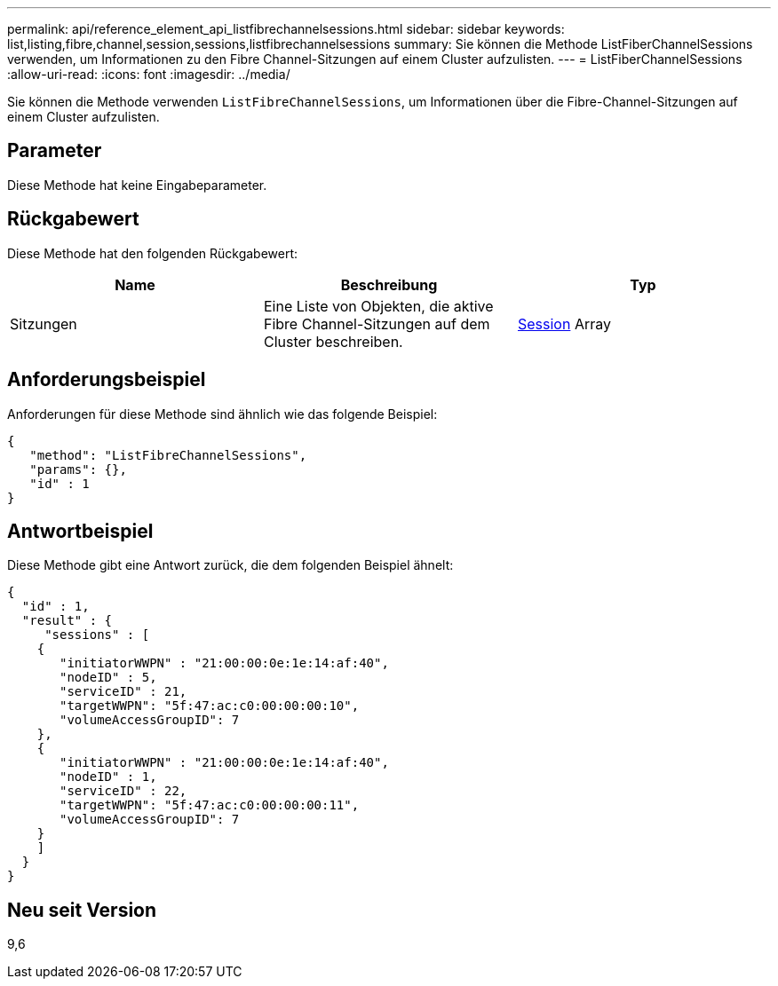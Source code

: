 ---
permalink: api/reference_element_api_listfibrechannelsessions.html 
sidebar: sidebar 
keywords: list,listing,fibre,channel,session,sessions,listfibrechannelsessions 
summary: Sie können die Methode ListFiberChannelSessions verwenden, um Informationen zu den Fibre Channel-Sitzungen auf einem Cluster aufzulisten. 
---
= ListFiberChannelSessions
:allow-uri-read: 
:icons: font
:imagesdir: ../media/


[role="lead"]
Sie können die Methode verwenden `ListFibreChannelSessions`, um Informationen über die Fibre-Channel-Sitzungen auf einem Cluster aufzulisten.



== Parameter

Diese Methode hat keine Eingabeparameter.



== Rückgabewert

Diese Methode hat den folgenden Rückgabewert:

|===
| Name | Beschreibung | Typ 


 a| 
Sitzungen
 a| 
Eine Liste von Objekten, die aktive Fibre Channel-Sitzungen auf dem Cluster beschreiben.
 a| 
xref:reference_element_api_session_fibre_channel.adoc[Session] Array

|===


== Anforderungsbeispiel

Anforderungen für diese Methode sind ähnlich wie das folgende Beispiel:

[listing]
----
{
   "method": "ListFibreChannelSessions",
   "params": {},
   "id" : 1
}
----


== Antwortbeispiel

Diese Methode gibt eine Antwort zurück, die dem folgenden Beispiel ähnelt:

[listing]
----
{
  "id" : 1,
  "result" : {
     "sessions" : [
    {
       "initiatorWWPN" : "21:00:00:0e:1e:14:af:40",
       "nodeID" : 5,
       "serviceID" : 21,
       "targetWWPN": "5f:47:ac:c0:00:00:00:10",
       "volumeAccessGroupID": 7
    },
    {
       "initiatorWWPN" : "21:00:00:0e:1e:14:af:40",
       "nodeID" : 1,
       "serviceID" : 22,
       "targetWWPN": "5f:47:ac:c0:00:00:00:11",
       "volumeAccessGroupID": 7
    }
    ]
  }
}
----


== Neu seit Version

9,6
